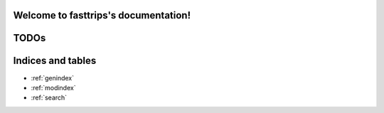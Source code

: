 .. fasttrips documentation master file, created by
   sphinx-quickstart on Fri Apr 10 15:08:05 2015.
   You can adapt this file completely to your liking, but it should at least
   contain the root `toctree` directive.

Welcome to fasttrips's documentation!
=====================================

.. autosummary::
   :nosignatures:
   :toctree: _generated

   fasttrips.Logger
   fasttrips.Assignment
   fasttrips.Route
   fasttrips.Stop
   fasttrips.Trip

TODOs
=====

Indices and tables
==================

* :ref:`genindex`
* :ref:`modindex`
* :ref:`search`

